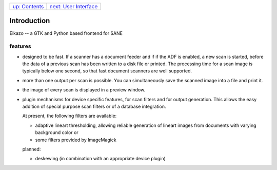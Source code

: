 +-------------------------------+--------------------------------------+
| `up: Contents <index.html>`_  | `next: User Interface <gui.html>`_   |
+-------------------------------+--------------------------------------+

======================================================================
Introduction
======================================================================

Eikazo -- a GTK and Python based frontend for SANE

features
========

- designed to be fast. If a scanner has a document feeder and if if the 
  ADF is enabled, a new scan is started, before the data of a previous
  scan has been written to a disk file or printed. The processing time
  for a scan image is typically below one second, so that fast
  document scanners are well supported.
- more than one output per scan is possible. You can simultaneously 
  save the scanned image into a file and print it.
- the image of every scan is displayed in a preview window.
- plugin mechanisms for device specific features, for scan filters
  and for output generation. This allows the easy addition of special
  purpose scan filters or of a database integration.

  At present, the following filters are available:

  - adaptive lineart thresholding, allowing reliable generation of lineart
    images from documents with varying background color or 
  - some filters provided by ImageMagick

  planned:
  
  - deskewing (in combination with an appropriate device plugin)
  

